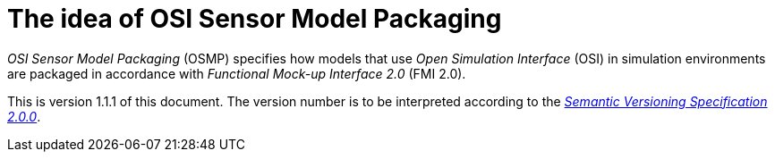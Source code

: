 = The idea of OSI Sensor Model Packaging

_OSI Sensor Model Packaging_ (OSMP) specifies how models that use _Open Simulation Interface_ (OSI) in simulation environments are packaged in accordance with _Functional Mock-up Interface 2.0_ (FMI 2.0).

This is version 1.1.1 of this document. The version number is to be
interpreted according to the https://semver.org/spec/v2.0.0.html[_Semantic Versioning Specification 2.0.0_].
